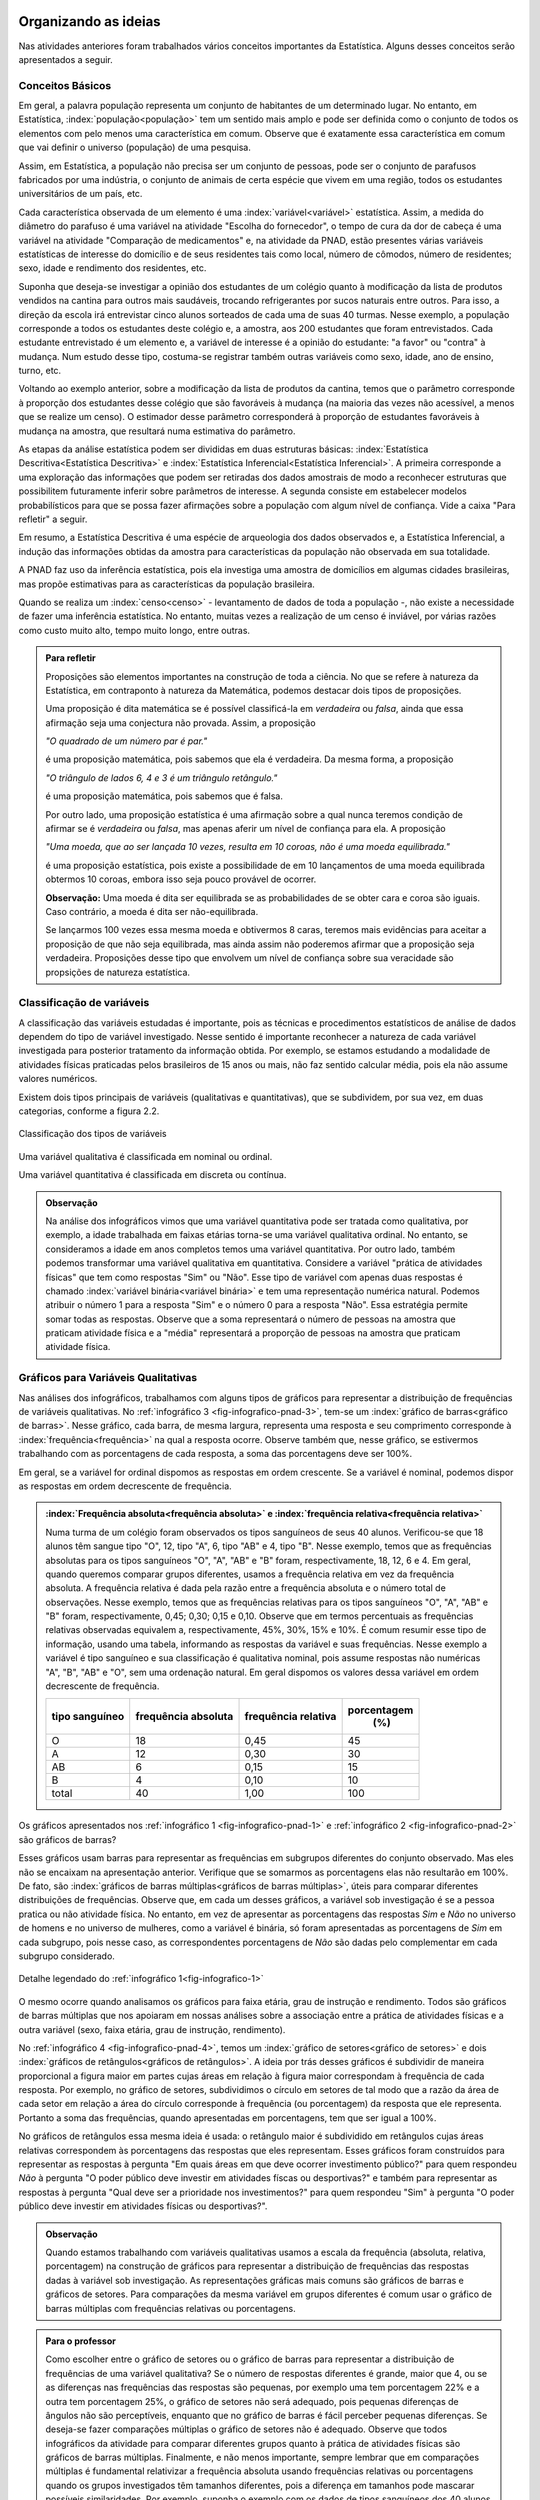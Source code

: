 *********************
Organizando as ideias
*********************

Nas atividades anteriores foram trabalhados vários conceitos importantes da Estatística. Alguns desses conceitos serão apresentados a seguir.


.. _sub-conceitos-basicos:


Conceitos Básicos 
------------------------------------------


Em geral, a palavra população representa um conjunto de habitantes de um determinado lugar. No entanto, em Estatística, :index:`população<população>` tem um sentido mais amplo e pode ser definida como o conjunto de todos os elementos com pelo menos uma característica em comum. Observe que é exatamente essa característica em comum que vai definir o universo (população) de uma pesquisa.

Assim, em Estatística, a população não precisa ser um conjunto de pessoas, pode ser o conjunto de parafusos fabricados por uma indústria, o conjunto de animais de certa espécie que vivem em uma região, todos os estudantes universitários de um país, etc.

.. glossary::

   Amostra
    é um subconjunto não-vazio da população.
    
    Cada uma das unidades investigadas em um estudo estatístico é denominada um :index:`elemento<elemento>`.  Assim, cada parafuso investigado é um elemento na atividade "Escolha do fornecedor"; cada paciente observado é um elemento na atividade "Comparação de medicamentos"; e cada domicílio e seus residentes são elementos na atividade da PNAD. 


Cada característica observada de um elemento é uma :index:`variável<variável>` estatística. Assim, a medida do diâmetro do parafuso é uma variável na atividade "Escolha do fornecedor", o tempo de cura da dor de cabeça é uma variável na atividade "Comparação de medicamentos" e, na atividade da PNAD, estão presentes várias variáveis estatísticas de interesse do domicílio e de seus residentes tais como local, número de cômodos, número de residentes; sexo, idade e rendimento dos residentes, etc.  

    
Suponha que deseja-se investigar a opinião dos estudantes de um colégio quanto à modificação da lista de produtos vendidos na cantina para outros mais saudáveis, trocando refrigerantes por sucos naturais entre outros. Para isso, a direção da escola irá entrevistar cinco alunos sorteados de cada uma de suas 40 turmas. Nesse exemplo, a população corresponde a todos os estudantes deste colégio e, a amostra, aos 200 estudantes que foram entrevistados. Cada estudante entrevistado é um elemento e, a variável de interesse  é a opinião do estudante: "a favor" ou "contra" à mudança. Num estudo desse tipo, costuma-se registrar também outras variáveis como sexo, idade, ano de ensino, turno, etc. 
    
.. glossary::

   Parâmetro
    característica numérica da população.
    
.. glossary::

   Estimador
    função que produz estimativas de parâmetros usando os dados da amostra.  
    
Voltando ao exemplo anterior, sobre a modificação da lista de produtos da cantina, temos que o parâmetro corresponde à proporção dos estudantes desse colégio que são favoráveis à mudança (na maioria das vezes não acessível, a menos que se realize um censo). O estimador desse parâmetro corresponderá à proporção de estudantes favoráveis à mudança na amostra, que resultará numa estimativa do parâmetro. 
    
As etapas da análise estatística podem ser divididas em duas estruturas básicas: :index:`Estatística Descritiva<Estatística Descritiva>` e :index:`Estatística Inferencial<Estatística Inferencial>`. A primeira corresponde a uma exploração das informações que podem ser retiradas dos dados amostrais de modo a reconhecer estruturas que possibilitem futuramente inferir sobre parâmetros de interesse. A segunda consiste em estabelecer modelos probabilísticos para que se possa fazer afirmações sobre a população com algum nível de confiança. Vide a caixa "Para refletir" a seguir.

Em resumo, a Estatística Descritiva é uma espécie de arqueologia dos dados observados e, a Estatística Inferencial, a indução das informações obtidas da amostra para características da população não observada em sua totalidade.


A PNAD faz uso da inferência estatística, pois ela investiga uma amostra de domicílios em algumas cidades brasileiras, mas propõe estimativas para as características da população brasileira. 

Quando se realiza um :index:`censo<censo>` - levantamento de dados de toda a população -, não existe a necessidade de fazer uma inferência estatística. No entanto, muitas vezes a realização de um censo é inviável, por várias razões como custo muito alto, tempo muito longo, entre outras. 

.. admonition:: Para refletir

 Proposições são elementos importantes na construção de toda a ciência. No que se refere à natureza da Estatística, em contraponto à natureza da Matemática, podemos destacar dois tipos de proposições. 
 
 Uma proposição é dita matemática se é possível classificá-la em *verdadeira* ou *falsa*, ainda que essa afirmação seja uma conjectura não provada. Assim, a proposição 
 
 *"O quadrado de um número par é par."*  
 
 é uma proposição matemática, pois sabemos que ela é verdadeira. Da mesma forma, a proposição 
 
 *"O triângulo de lados 6, 4 e 3 é um triângulo retângulo."* 
 
 é uma proposição matemática, pois sabemos que é falsa. 
 
 Por outro lado, uma proposição estatística é uma afirmação sobre a qual nunca teremos condição de afirmar se é *verdadeira* ou *falsa*, mas apenas aferir um nível de confiança para ela. A proposição 
 
 *"Uma moeda, que ao ser lançada 10 vezes, resulta em 10 coroas, não é uma moeda equilibrada."*
 
 é uma proposição estatística, pois existe a possibilidade de em 10 lançamentos de uma moeda equilibrada obtermos 10 coroas, embora isso seja pouco provável de ocorrer.
 
 **Observação:** Uma moeda é dita ser equilibrada se as probabilidades de se obter cara e coroa são iguais. Caso contrário, a moeda é dita ser não-equilibrada.
 
 Se lançarmos 100 vezes essa mesma moeda e obtivermos 8 caras, teremos mais evidências para aceitar a proposição de que não seja equilibrada, mas ainda assim não poderemos afirmar que a proposição seja verdadeira. Proposições desse tipo que envolvem um nível de confiança sobre sua veracidade são propsições de natureza estatística.

 
.. _sub-classificacao-de-variaveis:

Classificação de variáveis 
--------------------------

A classificação das variáveis estudadas é importante, pois as técnicas e procedimentos estatísticos de análise de dados dependem do tipo de variável investigado. Nesse sentido é importante reconhecer a natureza de cada variável investigada para posterior tratamento da informação obtida. Por exemplo, se estamos estudando a modalidade de atividades físicas praticadas pelos brasileiros de 15 anos ou mais, não faz sentido calcular média, pois  ela não assume valores numéricos.

Existem dois tipos principais de variáveis (qualitativas e quantitativas), que se subdividem, por sua vez, em duas categorias, conforme a figura 2.2.

   

.. _fig-classificacao-de-variaveis:

.. figure:: _resources/Tipos_variaveis.png
   :width: 200pt
   :align: center

   Classificação dos tipos de variáveis

.. glossary::
   
   Variável qualitativa
    Uma variável estatística é qualitativa se as possíveis respostas para ela são atributos não-numéricos. A maior parte das variáveis identificadas no “Suplemento de Práticas de Esporte e Atividade Física” da PNAD/2015, representa variáveis qualitativas.

Uma variável qualitativa é classificada em nominal ou ordinal. 



.. glossary:: 
   
 Variável qualitativa nominal 
    
  Uma variável qualitativa é nominal quando não existe nenhuma ordenação natural das respostas associadas à variável. Exemplos de variáveis nominais: bairro de residência, tipo sanguíneo, modalidade de atividade física que pratica, etc. 
  
.. glossary::

  Variável qualitativa ordinal
       
    A variável qualitativa é ordinal quando é possível estabelecer uma relação de ordem entre as respostas associadas a ela. Por exemplo, nível de instrução da mãe com as respostas possíveis: Ensino Fundamental completo, Ensino Médio completo, Ensino Superior incompleto e Ensino Superior completo. Podemos perceber que quem tem Ensino Médio completo tem maior nível de instrução de quem tem Ensino Fundamental completo. 
    
.. glossary::

 Variável quantitativa

  Uma variável é quantitativa se as respostas para ela são numéricas. Exemplos de variáveis quantitativas são idade, peso, altura, temperatura, número de irmãos, número de horas semanais dedicadas à prática de atividade física.

Uma variável quantitativa é classificada em discreta ou contínua. 

.. glossary::

  Variável quantitativa discreta

   As variáveis discretas resultam de uma contagem ou são variáveis cuja quantidade de valores possíveis é finita. Por exemplo, o número de atendimentos em um Pronto-Socorro nos finais de semana, o número de erros de impressão na página de um livro, número de irmãos, etc.  
   
.. glossary::

  Variável quantitativa contínua
      
   As variáveis quantitativas contínuas em geral resultam de uma medição. Por exemplo, altura, peso, temperatura, etc.

  
.. admonition:: Observação

 Na análise dos infográficos vimos que uma variável quantitativa pode ser tratada como qualitativa, por exemplo, a idade trabalhada em faixas etárias torna-se uma variável qualitativa ordinal. No entanto, se consideramos a idade em anos completos temos uma variável quantitativa. Por outro lado, também podemos transformar uma variável qualitativa em quantitativa. Considere a variável "prática de atividades físicas" que tem como respostas "Sim" ou "Não". Esse tipo de variável com apenas duas respostas é chamado :index:`variável binária<variável binária>` e tem uma representação numérica natural. Podemos atribuir o número 1 para a resposta "Sim" e o número 0 para a resposta "Não". Essa estratégia permite somar todas as respostas. Observe que a soma representará o número de pessoas na amostra que praticam atividade física e a "média" representará a proporção de pessoas na amostra que praticam atividade física.
 
 
.. _sub-graficos-variaveis-qualitativas:


Gráficos para Variáveis Qualitativas
-------------------------------------

Nas análises dos infográficos, trabalhamos com alguns tipos de gráficos para representar a distribuição de frequências de variáveis qualitativas. No :ref:`infográfico 3 <fig-infografico-pnad-3>`, tem-se um :index:`gráfico de barras<gráfico de barras>`. Nesse gráfico, cada barra, de mesma largura, representa uma resposta e seu comprimento corresponde à :index:`frequência<frequência>` na qual a resposta ocorre. Observe também que, nesse gráfico, se estivermos trabalhando com as porcentagens de cada resposta, a soma das porcentagens deve ser 100%.  

Em geral, se a variável for ordinal dispomos as respostas em ordem crescente. Se a variável é nominal, podemos dispor as respostas em ordem decrescente de frequência. 


.. admonition:: :index:`Frequência absoluta<frequência absoluta>` e :index:`frequência relativa<frequência relativa>`

 Numa turma de um colégio foram observados os tipos sanguíneos de seus 40 alunos. Verificou-se que 18 alunos têm sangue tipo "O", 12, tipo "A", 6, tipo "AB" e 4, tipo "B". Nesse exemplo, temos que as frequências absolutas para os tipos sanguíneos "O", "A", "AB" e "B" foram, respectivamente, 18, 12, 6 e 4. Em geral, quando queremos comparar grupos diferentes, usamos a frequência relativa em vez da frequência absoluta. A frequência relativa é dada pela razão entre a frequência absoluta e o número total de observações. Nesse exemplo, temos que as frequências relativas para os tipos sanguíneos "O", "A", "AB" e "B" foram, respectivamente, 0,45; 0,30; 0,15 e 0,10. Observe que em termos percentuais as frequências relativas observadas equivalem a, respectivamente, 45%, 30%, 15% e 10%.
 É comum resumir esse tipo de informação, usando uma tabela, informando as respostas da variável e suas frequências. Nesse exemplo a variável é tipo sanguíneo e sua classificação é qualitativa nominal, pois assume respostas não numéricas "A", "B", "AB" e "O", sem uma ordenação natural. Em geral dispomos os valores dessa variável em ordem decrescente de frequência.
 
 +----------+--------------+-------------+----------------+
 | tipo     | frequência   | frequência  | porcentagem    |
 | sanguíneo| absoluta     | relativa    |        (%)     |
 +==========+==============+=============+================+
 | O        |   18         |   0,45      |    45          |
 +----------+--------------+-------------+----------------+
 | A        |  12          |   0,30      |     30         |
 +----------+--------------+-------------+----------------+
 | AB       |  6           |    0,15     |     15         |
 +----------+--------------+-------------+----------------+
 | B        |   4          |    0,10     |     10         |
 +----------+--------------+-------------+----------------+
 | total    |   40         | 1,00        | 100            |
 +----------+--------------+-------------+----------------+

  

   

Os gráficos apresentados nos :ref:`infográfico 1 <fig-infografico-pnad-1>` e :ref:`infográfico 2 <fig-infografico-pnad-2>` são gráficos de barras?

Esses gráficos usam barras para representar as frequências em subgrupos diferentes do conjunto observado. Mas eles não se encaixam na apresentação anterior. Verifique que se somarmos as porcentagens elas não resultarão em 100%. De fato, são :index:`gráficos de barras múltiplas<gráficos de barras múltiplas>`, úteis para comparar diferentes distribuições de frequências. Observe que, em cada um desses gráficos, a variável sob investigação é se a pessoa pratica ou não atividade física. No entanto, em vez de apresentar as porcentagens das respostas *Sim* e *Não* no universo de homens e no universo de mulheres, como a variável é binária, só foram apresentadas as porcentagens de *Sim* em cada subgrupo, pois nesse caso, as correspondentes porcentagens de *Não* são dadas pelo complementar em cada subgrupo considerado. 

.. _fig-infografico-1-detalhe:

.. figure:: _resources/barrasmultiplas_sexo.png
   :width: 600px
   :align: center

   Detalhe legendado do :ref:`infográfico 1<fig-infografico-1>`

O mesmo ocorre quando analisamos os gráficos para faixa etária, grau de instrução e rendimento. Todos são gráficos de barras múltiplas que nos apoiaram em nossas análises sobre a associação entre a prática de atividades físicas e a outra variável (sexo, faixa etária, grau de instrução, rendimento).

No :ref:`infográfico 4 <fig-infografico-pnad-4>`, temos um :index:`gráfico de setores<gráfico de setores>` e dois :index:`gráficos de retângulos<gráficos de retângulos>`. A ideia por trás desses gráficos é subdividir de maneira proporcional a figura maior em partes cujas áreas em relação à figura maior correspondam à frequência de cada resposta. Por exemplo, no gráfico de setores, subdividimos o círculo em setores de tal modo que a razão da área de cada setor em relação a área do círculo corresponde à frequência (ou porcentagem) da resposta que ele representa. Portanto a soma das frequências, quando apresentadas em porcentagens, tem que ser igual a 100%.

No gráficos de retângulos essa mesma ideia é usada: o retângulo maior é subdividido em retângulos cujas áreas relativas correspondem às porcentagens das respostas que eles representam. Esses gráficos foram construídos para representar as respostas à pergunta "Em quais áreas em que deve ocorrer investimento público?" para quem respondeu *Não* à pergunta "O poder público deve investir em atividades físcas ou desportivas?" e também para representar as respostas à pergunta "Qual deve ser a prioridade nos investimentos?" para quem respondeu "Sim" à pergunta "O poder público deve investir em atividades físicas ou desportivas?".


.. admonition:: Observação

   Quando estamos trabalhando com variáveis qualitativas usamos a escala da frequência (absoluta, relativa, porcentagem)  na construção de gráficos para representar a distribuição de frequências das respostas dadas à variável sob investigação. As representações gráficas mais comuns são gráficos de barras e gráficos de setores. Para comparações da mesma variável em grupos diferentes é comum usar o gráfico de barras múltiplas com frequências relativas ou porcentagens.

.. admonition:: Para o professor

 Como escolher entre o gráfico de setores ou o gráfico de barras para representar a distribuição de frequências de uma variável qualitativa? Se o número de respostas diferentes é grande, maior que 4, ou se  as diferenças nas frequências das respostas são pequenas, por exemplo uma tem porcentagem 22% e a outra tem porcentagem 25%, o gráfico de setores não será adequado, pois pequenas diferenças de ângulos  não são perceptíveis, enquanto que no gráfico de barras é fácil perceber pequenas diferenças. Se deseja-se fazer comparações múltiplas o gráfico de setores não é adequado. Observe que todos infográficos da atividade para comparar diferentes grupos quanto à prática de atividades físicas são gráficos de barras múltiplas. Finalmente, e não menos importante, sempre lembrar que em comparações múltiplas é fundamental relativizar a frequência absoluta usando frequências relativas ou porcentagens quando os grupos investigados têm tamanhos diferentes, pois a diferença em tamanhos pode mascarar possíveis similaridades. Por exemplo, suponha o exemplo com os dados de tipos sanguíneos dos 40 alunos de uma turma. Agora desejamos comparar as respostas obtidas com um conjunto de 120 observações para as quais 30 são tipo "A"; 12, tipo "AB"; 18, tipo "B" e 60, tipo "O". Os gráficos de barras na mesma escala, usando a frequência absoluta parecem bem diferentes, como mostra a figura a seguir.    
   
  .. _fig-coloque-aqui-o-nome:

  .. figure:: _resources/exemplo_escala_absoluta.png
     :width: 200pt
     :align: center

     Gráficos de barras da distribuição na escla da frequência absoluta
    
 Porém, os gráficos construídos, usando a escala da porcentagem, não parecem tão diferentes, como mostra a figura a seguir.
   
  .. _fig-coloque-aqui-o-nome:

  .. figure:: _resources/exemplo_escala_porcentagem.png
     :width: 200pt
     :align: center

     Gráficos de barras na escala da porcentagem 
    
 Comparando os dois, percebem-se  apenas pequenas diferenças quanto às porcentagens dos sangues tipo "AB" e tipo "B", comparando os dois gráficos.

********************
Praticando o assunto
********************

  
.. _ativ-1-pratica-atividade-fisica-na-turma:


Atividade: Prática de Atividade Física na turma
------------------------------------------


.. admonition:: Para o professor

  **Objetivos específicos** Conduzir uma coleta de dados sobre a turma envolvendo as informações do suplemento “Prática de Esporte e Atividade Física” para comparar os resultados dessa "amostra" com os da PNAD/2015.
   
  **Observações e sugestões** 
   
  * Preparar uma tabela a ser preenchida pela turma com as informações: sexo, idade, prática ou não de atividade física em seu tempo livre, e a modalidade, de maneira a viabilizar a comparação dos dados obtidos com os resultados da PNAD/2015. A tabela poderá conter outras variáveis se forem julgadas de interesse pela turma como por exemplo, local da prática, duração da prática entre outras. Mas, para efeito de comparação com os infográficos, sexo e idade serão as variáveis necessárias nesse levantamento. Comente com os alunos que essa será uma amostra de conveniência, pois o interesse é estudar o perfil da turma quanto à prática de atividades físicas e por isso, as respostas da turma podem não ser similares às da pesquisa.
   
  * Com base nas respostas obtidas, resumir a informação em tabelas de frequências, contar quantas respostas foram sim, calcular a porcentagem da turma que pratica atividade física e comparar com o resultado geral das pessoas de 15 anos ou mais, o percentual correspondente a essa faixa etária e o percentual correspondente a esse grau de instrução. Construir uma tabela de frequências com as modalidades esportivas incluindo as categorias apresentadas no infográfico do IBGE. Construir gráficos para representar as distribuições de frequências das variáveis investigadas nessa pesquisa. Construir gráficos de barras múltiplas, isto é, gráficos de barras separados por grupos diferentes, como por exemplo, sexo.

Deseja-se comparar os hábitos de atividade física em tempo livre dos alunos da turma com os dados obtidos da PNAD/2015. Para isso preencha o formulário de dados fornecido pelo professor. Construa tabelas e gráficos resumindo a informação obtida. 


.. _ativ-classificacao-de-variaveis:

Atividade: Classificação de variáveis
-------------------------------------

.. admonition:: Para o professor

   **Objetivos específicos** 
   
   * Diferenciar variável qualitativa e variável quantitativa. 
   * Identificar variáveis qualitativas binárias.

Suponha que cada uma das variáveis a seguir foi observada para todos os alunos de sua turma. Indique se cada uma delas é uma variável qualitativa ou quantitativa. Se for uma variável qualitativa, indique se ela é binária (apenas duas respostas possíveis) ou não. 


#. altura (em metros)
#. peso (em quilos)
#. razão do peso sobre o quadrado da medida da altura
#. tempo de sono na noite anterior
#. se foi dormir na noite anterior antes ou depois da meia-noite
#. mês de nascimento
#. número de irmãos
#. nota obtida na última avaliação de Matemática
#. se tirou nota maior ou igual a 6,0 ou menor do que 6,0 na última avaliação de Matemática
#. distância da casa à escola
#. se o indivíduo possui cartão de crédito ou não
#. modo de locomoção para a escola

.. admonition:: Resposta 

 (a) quantitativa, (b) quantitativa, (c) quantitativa (d) quantitativa, (e) qualitativa binária, (f) qualitativa (g) quantitativa (h) quantitativa (i) qualitativa binária (j) quantitativa (k) qualitativa binária (l) qualitativa.


.. _ativ-3-construcao-de-grafico-variavel-qualitativa:

Atividade: Construção de gráficos para variáveis qualitativas
-------------------------------------------------------------


.. admonition:: Para o professor

   **Objetivos específicos** Construir gráficos de distribuições de frequências para variáveis qualitativas.
   
   **Observações e sugestões** Embora os gráficos solicitados nesta atividade sejam simples, recomenda-se sugerir aos alunos usar algum recurso tecnológico para a construção dos mesmos, tais como, uma planilha ou o GeoGebra.
   

Considerando o :ref:`infográfico 4 <fig-infografico-pnad-4>`, transforme o gráfico de setores em gráfico de retângulos e os gráficos de retângulos em gráficos de setores. 


.. admonition:: Resposta 

 .. _fig-trocando-setor-e-barra:
 
 .. figure:: _resources/praticando1.png
   :width: 600px
   :align: center

   Infográfico 4 transformado
   
.. _ativ-4-analise-de-grafico:

Atividade: Análise de gráfico
-----------------------------


.. admonition:: Para o professor

   **Objetivos especícificos** Mostrar que podem existir diversas formas de usar barras para representar algum tipo de dado, mas que nem todos os gráficos que usam barras são gráficos de barras no sentido da representação de uma distribuição de frequências. 
   
   **Observações e sugestões** O gráfico desse exemplo é "um gráfico de barras", mas as barras representam o valor da inflação da alimentação acumulado nos últimos 12 meses em função do tempo: de agosto de 2016 até agosto de 2017. Na seção "Explorando 2", veremos que, para esse tipo de informação - valores de uma variável quantitativa ao longo do tempo -, é mais comum usar um gráfico de linhas unindo por segmentos os pontos consecutivos dados (tempo,valor da variável).

Observe o gráfico a seguir publicado em um jornal. 

#. Como você classificaria esse gráfico? 
#. Qual é a informação representada pelo comprimento da barra nesse gráfico?   
#. Que tipo(s) de variável(is) ele está representando?
#. Construa um gráfico diferente para representar a mesma informação, marcando num plano Cartesiano os pontos (x,y) em que x corresponde ao tempo e y corresponde à inflação acumulada no domicílio, unindo os pontos consecutivos por segmentos. É possível perceber a partir desse gráfico algum tipo de comportamento no período observado?


 
.. _linhaversusbarra:

.. figure:: _resources/linhaversusbarra.png
   :width: 600px
   :align: center

   Inflação da alimentação acumulada nos últimos 12 meses (Fonte: IBGE)
   

.. admonition:: Resposta 

   #. É um gráfico que usa barras, mas nesse gráfico o comprimento das barras não é frequência. 
   
   #. Valor da inflação da alimentação acumulada nos últimos 12 meses. Esses valores são apresentados em função do período de tempo: agosto de 2016 até agosto de 2017.
   
   #. O valor da inflação da alimentação acumulada nos últimos 12 meses é uma variável quantitativa, o período de tempo representado em mês/ano é uma variável qualitativa ordinal. 
    
   #. (gráfico) Como evoluiu a inflação da alimentação acumulada em 12 meses no período investigado, a saber, agosto de 2017 até agosto de 2017. Mais precisamente, percebe-se que a inflação da alimentação acumulada em 12 meses apresentou no período analisado uma forte tendência de queda.
   
   
.. _fig-grafico-de-linha-da-inflacao_alimentacao:

.. figure:: _resources/inflacao_alimentacao.png
   :width: 300px
   :align: center

   Gráfico de linha da inflação da alimentação acumulada nos últimos 12 meses
   
  